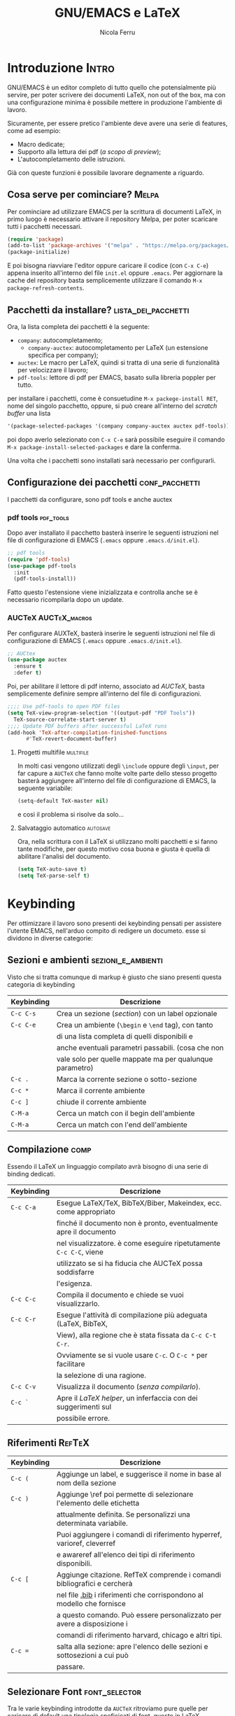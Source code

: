 #+title: GNU/EMACS e LaTeX
#+author: Nicola Ferru
#+email: ask dot nfvblog at outlook dot it

* Introduzione                                                        :Intro:
GNU/EMACS è un editor completo di tutto quello che potensialmente più servire,
per poter scrivere dei documenti LaTeX, non out of the box, ma con una configurazione
minima è possibile mettere in produzione l'ambiente di lavoro.

Sicuramente, per essere pretico l'ambiente deve avere una serie di features, come ad
esempio:
 * Macro dedicate;
 * Supporto alla lettura dei pdf (/a scopo di preview/);
 * L'autocompletamento delle istruzioni.
Già con queste funzioni è possibile lavorare degnamente a riguardo.

** Cosa serve per cominciare? :Melpa:
Per cominciare ad utilizzare EMACS per la scrittura di documenti LaTeX, in primo
luogo è necessario attivare il repository Melpa, per poter scaricare tutti i
pacchetti necessari.
#+begin_src emacs-lisp
  (require 'package)
  (add-to-list 'package-archives '("melpa" . "https://melpa.org/packages/") t)
  (package-initialize)
#+end_src
E poi bisogna riavviare l'editor oppure caricare il codice (con =C-x C-e=)
appena inserito all'interno del file ~init.el~ oppure ~.emacs~.
Per aggiornare la cache del repository basta semplicemente utilizzare il comando
~M-x package-refresh-contents~.

** Pacchetti da installare? :lista_dei_pacchetti:
Ora, la lista completa dei pacchetti è la seguente:
 * ~company~: autocompletamento;
   + ~company-auctex~: autocompletamento per LaTeX (un estensione specifica per
     company);
 * ~auctex~: Le macro per LaTeX, quindi si tratta di una serie di funzionalità
   per velocizzare il lavoro;
 * ~pdf-tools~: lettore di pdf per EMACS, basato sulla libreria poppler per tutto.
per installare i pacchetti, come è consuetudine ~M-x packege-install RET~, nome del
singolo pacchetto, oppure, si può creare all'interno del /scratch buffer/ una lista
#+begin_src emacs-lisp
   '(package-selected-packages '(company company-auctex auctex pdf-tools))
#+end_src
poi dopo averlo selezionato con ~C-x C-e~ sarà possibile eseguire il comando
~M-x package-install-selected-packages~ e dare la conferma.

Una volta che i pacchetti sono installati sarà necessario per configurarli.

** Configurazione dei pacchetti :conf_pacchetti:
I pacchetti da configurare, sono pdf tools e anche auctex

*** pdf tools :pdf_tools:
Dopo aver installato il pacchetto basterà inserire le seguenti istruzioni
nel file di configurazione di EMACS (~.emacs~ oppure ~.emacs.d/init.el~).
#+begin_src emacs-lisp
  ;; pdf tools
  (require 'pdf-tools)
  (use-package pdf-tools
    :init
    (pdf-tools-install))
#+end_src
Fatto questo l'estensione viene inizializzata e controlla anche se è necessario
ricompilarla dopo un update.

*** AUCTeX :AUCTeX_macros:
Per configurare AUXTeX, basterà inserire le seguenti istruzioni nel file
di configurazione di EMACS (~.emacs~ oppure ~.emacs.d/init.el~).
#+begin_src emacs-lisp
  ;; AUCtex
  (use-package auctex
    :ensure t
    :defer t)
#+end_src
Poi, per abilitare il lettore di pdf interno, associato ad /AUCTeX/, basta
semplicemente definire sempre all'interno del file di configurazioni.
#+begin_src emacs-lisp
  ;;;; Use pdf-tools to open PDF files
  (setq TeX-view-program-selection '((output-pdf "PDF Tools"))
	TeX-source-correlate-start-server t)
  ;;;; Update PDF buffers after successful LaTeX runs
  (add-hook 'TeX-after-compilation-finished-functions
	    #'TeX-revert-document-buffer)
#+end_src

**** Progetti multifile :multifile:
In molti casi vengono utilizzati degli ~\include~ oppure degli ~\input~,
per far capure a =AUCTeX= che fanno molte volte parte dello stesso progetto
basterà aggiungere all'interno del file di configurazione di EMACS, la
seguente variabile:
#+begin_src emacs-lisp
  (setq-default TeX-master nil)
#+end_src
e così il problema si risolve da solo...

**** Salvataggio automatico :autosave:
Ora, nella scrittura con il LaTeX si utilizzano molti pacchetti e si fanno
tante modifiche, per questo motivo cosa buona e giusta è quella di abilitare
l'analisi del documento.
#+begin_src emacs-lisp
  (setq TeX-auto-save t)
  (setq TeX-parse-self t)
#+end_src
* Keybinding
Per ottimizzare il lavoro sono presenti dei keybinding pensati per assistere
l'utente EMACS, nell'arduo compito di redigere un documeto. esse si dividono
in diverse categorie:

** Sezioni e ambienti :sezioni_e_ambienti:
Visto che si tratta comunque di markup è giusto che siano presenti questa categoria
di keybinding
|--------------+----------------------------------------------------------|
| *Keybinding* | *Descrizione*                                            |
|--------------+----------------------------------------------------------|
|--------------+----------------------------------------------------------|
| ~C-c C-s~    | Crea un sezione (/section/) con un label opzionale       |
|--------------+----------------------------------------------------------|
| ~C-c C-e~    | Crea un ambiente (=\begin= e =\end= tag), con tanto      |
|              | di una lista completa di quelli disponibili e            |
|              | anche eventuali parametri passabili. (cosa che non       |
|              | vale solo per quelle mappate ma per qualunque parametro) |
|--------------+----------------------------------------------------------|
| ~C-c .~      | Marca la corrente sezione o sotto-sezione                |
|--------------+----------------------------------------------------------|
| ~C-c *~      | Marca il corrente ambiente                               |
|--------------+----------------------------------------------------------|
| ~C-c ]~      | chiude il corrente ambiente                              |
|--------------+----------------------------------------------------------|
| ~C-M-a~      | Cerca un match con il begin dell'ambiente                |
|--------------+----------------------------------------------------------|
| ~C-M-a~      | Cerca un match con l'end dell'ambiente                   |
|-             |                                                          |

** Compilazione :comp:
Essendo il LaTeX un linguaggio compilato avrà bisogno di una serie di binding dedicati.
|--------------+--------------------------------------------------------------------|
| *Keybinding* | *Descrizione*                                                      |
|--------------+--------------------------------------------------------------------|
|--------------+--------------------------------------------------------------------|
| ~C-c C-a~    | Esegue LaTeX/TeX, BibTeX/Biber, Makeindex, ecc. come appropriato   |
|              | finché il documento non è pronto, eventualmente apre il documento  |
|              | nel visualizzatore. è come eseguire ripetutamente ~C-c C-C~, viene |
|              | utilizzato se si ha fiducia che AUCTeX possa soddisfarre           |
|              | l'esigenza.                                                        |
|--------------+--------------------------------------------------------------------|
| ~C-c C-c~    | Compila il documento e chiede se vuoi visualizzarlo.               |
|--------------+--------------------------------------------------------------------|
| ~C-c C-r~    | Esegue l'attività di compilazione più adeguata (LaTeX, BibTeX,     |
|              | View), alla regione che è stata fissata da ~C-c C-t C-r~.          |
|              | Ovviamente se si vuole usare ~C-c~. O ~C-c *~ per facilitare       |
|              | la selezione di una ragione.                                       |
|--------------+--------------------------------------------------------------------|
| ~C-c C-v~    | Visualizza il documento (/senza compilarlo/).                      |
|--------------+--------------------------------------------------------------------|
| ~C-c `~      | Apre il /LaTeX helper/, un inferfaccia con dei suggerimenti sul    |
|              | possibile errore.                                                  |
|-             |                                                                    |

** Riferimenti :RefTeX:
|--------------+--------------------------------------------------------------------------|
| *Keybinding* | *Descrizione*                                                            |
|--------------+--------------------------------------------------------------------------|
|--------------+--------------------------------------------------------------------------|
| ~C-c (~      | Aggiunge un label, e suggerisce il nome in base al nom della sezione     |
|--------------+--------------------------------------------------------------------------|
| ~C-c )~      | Aggiunge \ref poi permette di selezionare l'elemento delle etichetta     |
|              | attualmente definita. Se personalizzi una determinata variabile.         |
|              | Puoi aggiungere i comandi di riferimento hyperref, varioref, cleverref   |
|              | e awareref all'elenco dei tipi di riferimento disponibili.               |
|--------------+--------------------------------------------------------------------------|
| ~C-c [~      | Aggiunge citazione. RefTeX comprende i comandi bibliografici e cercherà  |
|              | nel file _.bib_ i riferimenti che corrispondono al modello che fornisce  |
|              | a questo comando. Può essere personalizzato per avere a disposizione i   |
|              | comandi di riferimento harvard, chicago e altri tipi.                    |
|--------------+--------------------------------------------------------------------------|
| ~C-c =~      | salta alla sezione: apre l'elenco delle sezioni e sottosezioni a cui può |
|              | passare.                                                                 |
|--------------+--------------------------------------------------------------------------|

** Selezionare Font :font_selector:
Tra le varie keybinding introdotte da ~AUCTeX~ ritroviamo pure quelle per caricare di
default una tipologia speficicati di font, questo in LaTeX comunemente avviente con
una cosa del tipo ~\text<tipo>{∗}~, cosa semplice, quanto una perdita di tempo se
va applicato ogni volta, per questo motivo, qui di seguito sono riportate nell'ordine
tutte le opzioni.
|------------------+---------------+---------------|
| *Tipologia font* | *Keybinding*  | *Descrizione* |
|------------------+---------------+---------------|
|------------------+---------------+---------------|
| *Grasseto*       | ~C-c C-f C-b~ | =\textbf{*}=  |
|------------------+---------------+---------------|
| /italics/        | ~C-c C-f C-i~ | =\textit{*}=  |
|------------------+---------------+---------------|
| /emphasized/     | ~C-c C-f C-e~ | =\emph{*}=    |
|------------------+---------------+---------------|
| /slanted/        | ~C-c C-f C-s~ | =\textsl{*}=  |
|------------------+---------------+---------------|
| roman            | ~C-c C-f C-r~ | =\textrm{*}=  |
|------------------+---------------+---------------|
| sans serif       | ~C-c C-f C-f~ | =\textsf{*}=  |
|------------------+---------------+---------------|
| ~typewriter~     | ~C-c C-f C-t~ | =\texttt{*}=  |
|------------------+---------------+---------------|
| SMALL CAPS       | ~C-c C-f C-c~ | =\textsc{*}=  |
|------------------+---------------+---------------|
| *gothic font*    | ~C-c C-f g~   | =\textgt{*}=  |
|------------------+---------------+---------------|
| mincho font      | ~C-c C-f m~   | =\textmc{*}=  |
|------------------+---------------+---------------|

Elimina la specifica del carattere più interna contenente il punto (~C-c C-f C-d~).

*** Font della Math-mode :math_mode_fonts:
Ora, una questione di logistica, nel caso in cui si utilizzino i keybinding, della
precedente slide, succederà semplicemente che verranno utilizzati i corrispondenti,
come ad esempio ~\mathbf~ al posto del ~\textbf~.

** Output format :OutFormat:
|---------------+-----------------------------------------------|
| *Keybinding*  | *Descrizione*                                 |
|---------------+-----------------------------------------------|
|---------------+-----------------------------------------------|
| ~C-c C-t C-p~ | Esporta in DVI e poi in PDF                   |
|---------------+-----------------------------------------------|
| ~C-c C-t C-i~ | Attiva/disattiva la modalità interattiva      |
|---------------+-----------------------------------------------|
| ~C-c C-t C-s~ | Attiva/disattiva la modalità ~SyncTeX~        |
|---------------+-----------------------------------------------|
| ~C-c C-t C-o~ | Attiva e disattiva l'utilizzo di Omega/lambda |
|---------------+-----------------------------------------------|

** Altre funzionalità :other:
Le funzionalità di AUCTeX non finiscono mica così, infatti, visto che in LaTeX, le
"virgolette" non vengono segnate in quel modo ma così ``virgolette'', quindi
l'estensione va a fare proprio una sostituzione a lato intuitivo.

#+begin_quote
Occhio, tutte le funzioni specificate dai keybinding sono ottenibili anche mediante
la shell di emacs ~M-x~ con il classico suffisso ~LaTeX-*~ e in ogni caso sarà possibile
velocizzarsi il lavoro definendo anche delle proprie macro per parti specifiche come
speficicate in https://emacsdocs.org/docs/auctex/SEC_Contents.
#+end_quote
* Modalità e Hooks :modes_and_hooks:
Per una questione di comodità, sono state create diverse modalità:
|----------+---------------------+--------------------|
| *Type*   | *Funzione modalità* | *Hook*             |
|----------+---------------------+--------------------|
|----------+---------------------+--------------------|
| Plan TeX | =plain-tex-mode=    | plan-TeX-mode-hook |
|----------+---------------------+--------------------|
| LaTeX    | =latex-mode=        | LaTeX-mode-hook    |
|----------+---------------------+--------------------|
| AMS-TeX  | =ams-tex-mode=      | Ams-TeX-mode-hook  |
|----------+---------------------+--------------------|
| ConTeXt  | =context-mode=      | ConTeXt-mode-hook  |
|----------+---------------------+--------------------|
| Texinfo  | =texinfo-mode=      | Texinfo-mode-hook  |
|----------+---------------------+--------------------|
| DocTeX   | =doctex-mode=       | docTeX-mode-hook   |
|-         |                     |                    |

* Grazie/Domande?
Ricordo di iscriversi al canale, attivare la campanella delle notifiche,
mettere un ~Mi Piace~ e per sostenare i miei progetti è possibile effettuare
delle donazioni con Ko-Fi.

💳 Ko-Fi: https://ko-fi.com/nfvblog
🖥️ GitHub: https://github.com/NF02
🖥️ Mastodon: https://mastodon.cloud/@nfvblog
